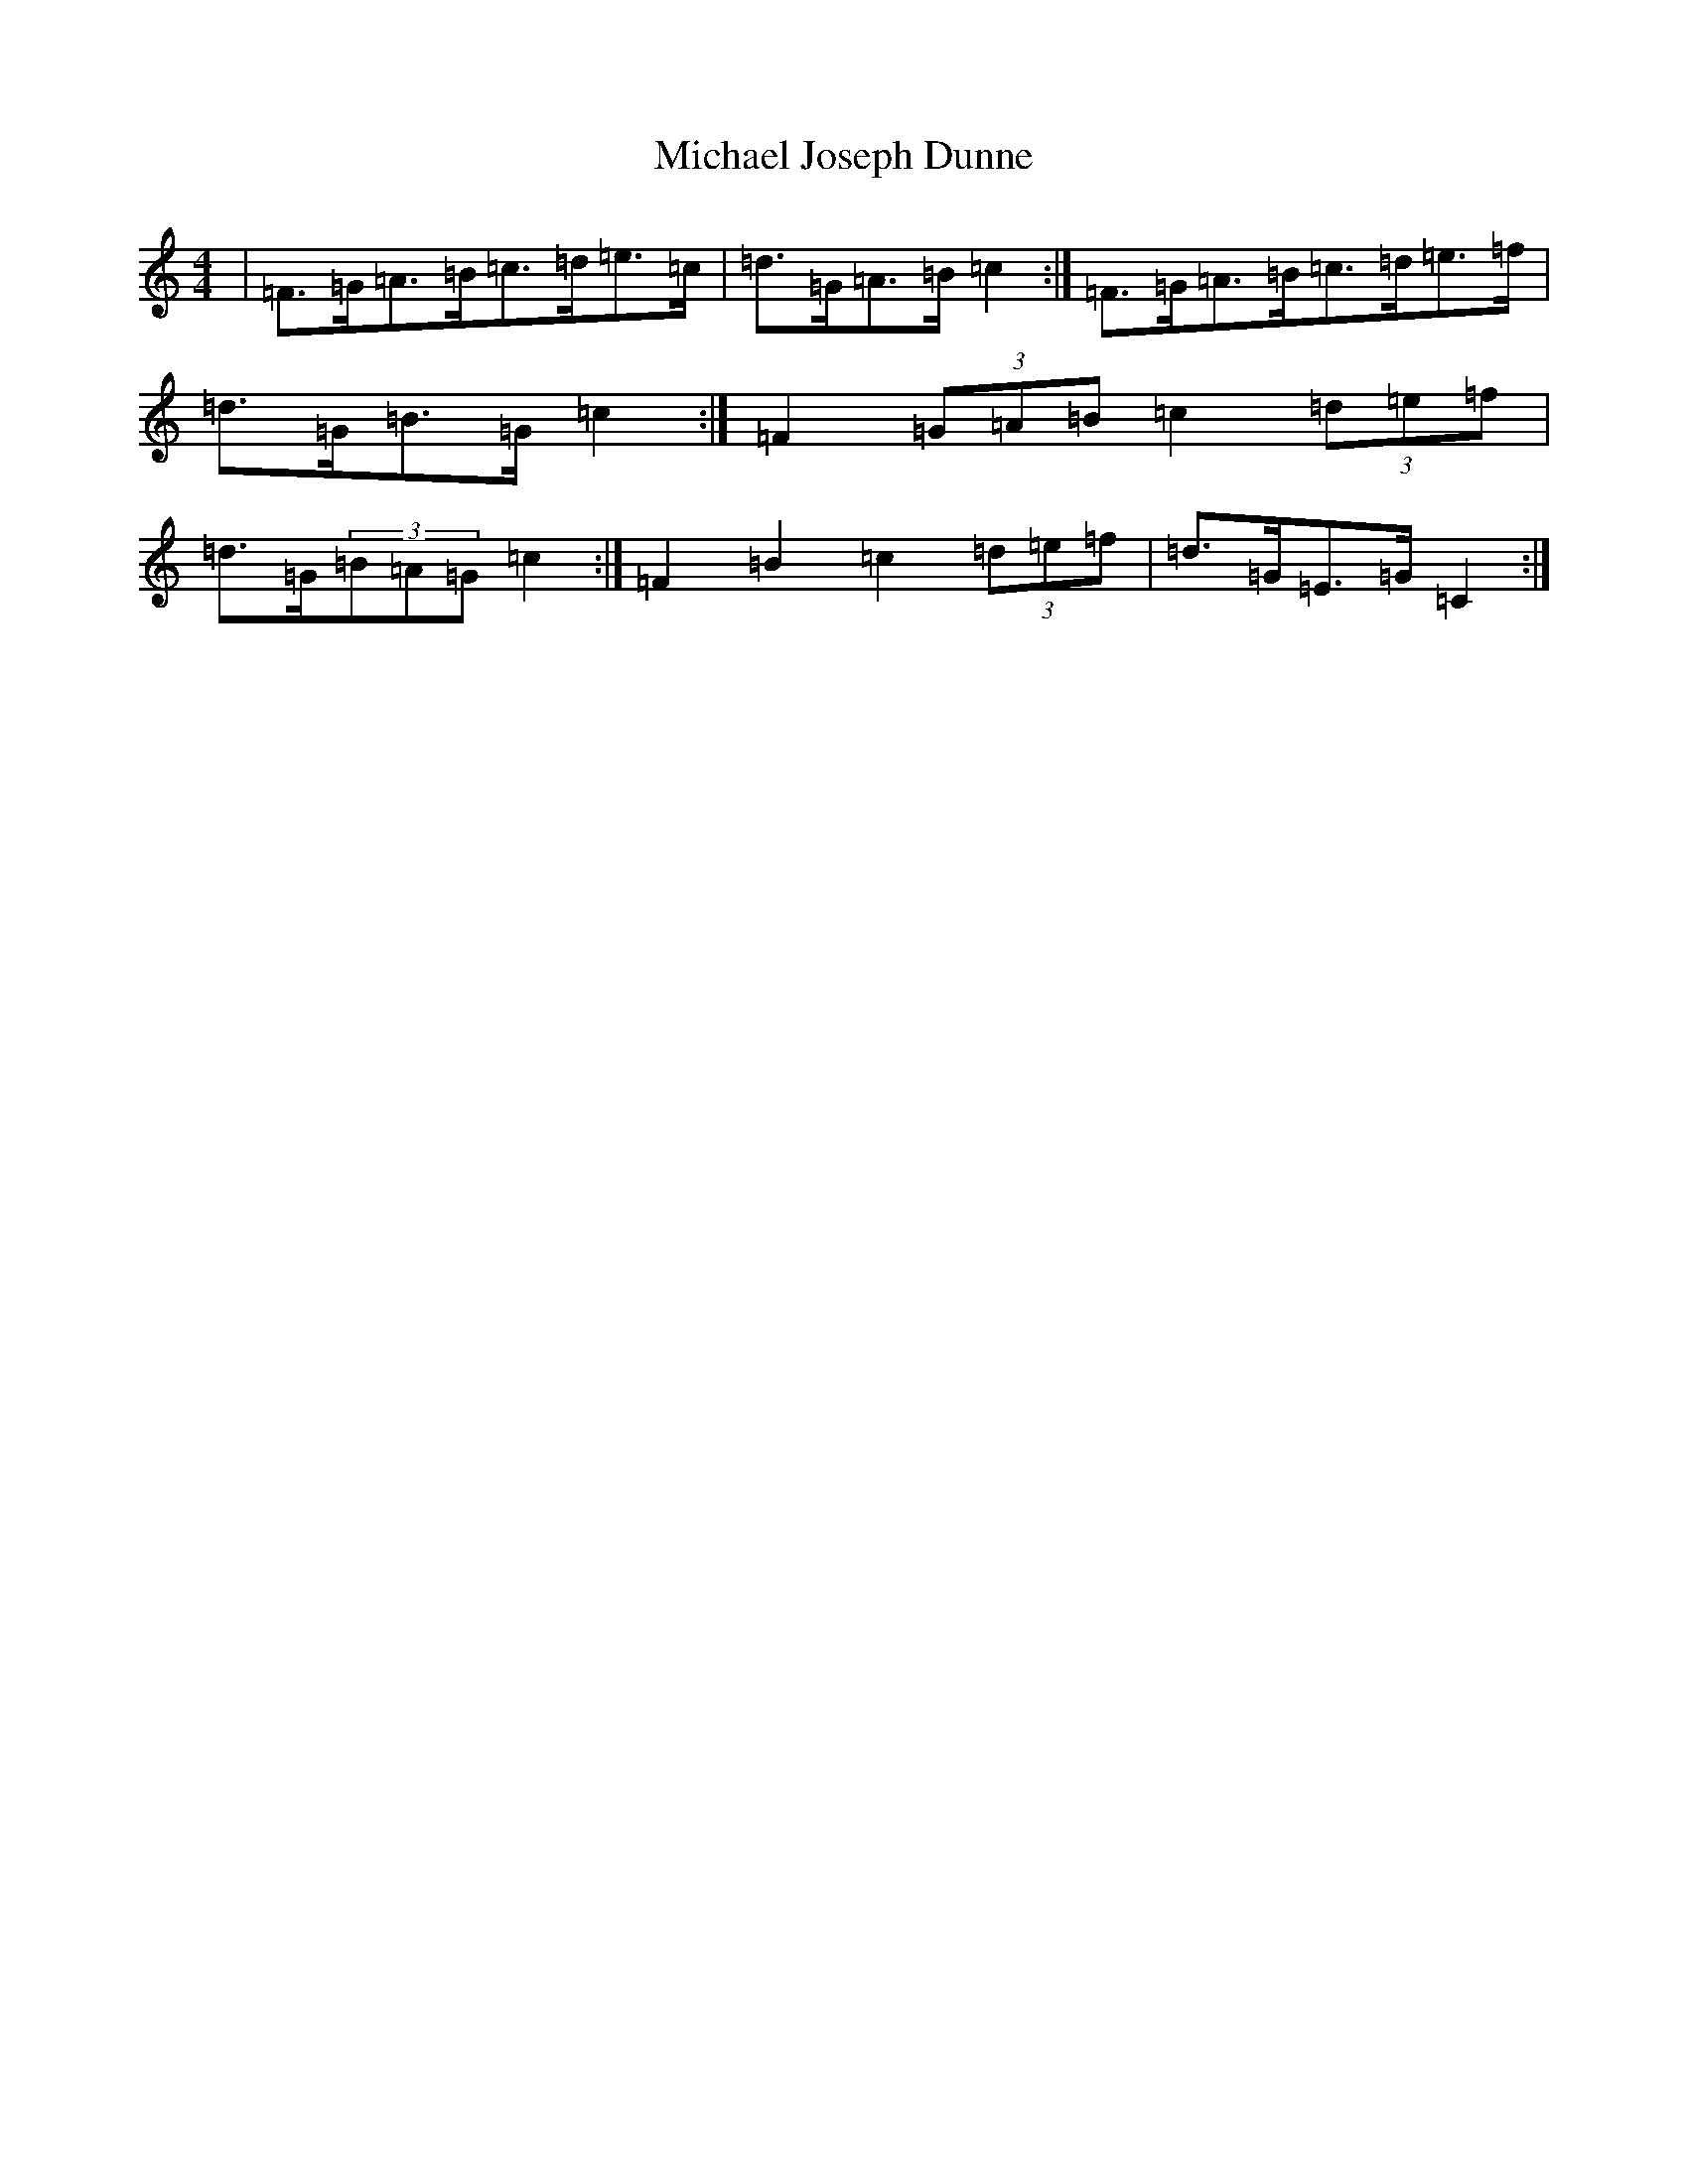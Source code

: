 X: 14018
T: Michael Joseph Dunne
S: https://thesession.org/tunes/9905#setting20135
Z: D Major
R: hornpipe
M: 4/4
L: 1/8
K: C Major
|=F>=G=A>=B=c>=d=e>=c|=d>=G=A>=B=c2:|=F>=G=A>=B=c>=d=e>=f|=d>=G=B>=G=c2:|=F2(3=G=A=B=c2(3=d=e=f|=d>=G(3=B=A=G=c2:|=F2=B2=c2(3=d=e=f|=d>=G=E>=G=C2:|